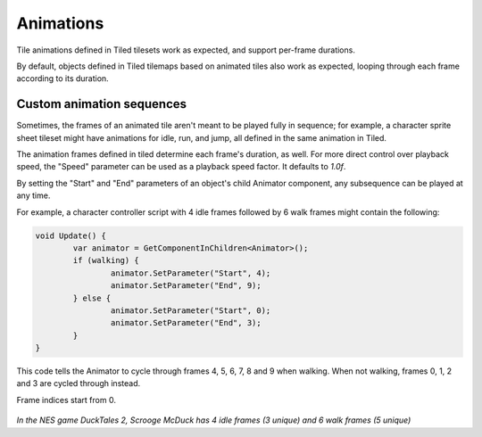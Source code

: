 .. _animations:

Animations
==========

Tile animations defined in Tiled tilesets work as expected, and support per-frame durations.

By default, objects defined in Tiled tilemaps based on animated tiles also work as expected, looping
through each frame according to its duration.


Custom animation sequences
--------------------------

Sometimes, the frames of an animated tile aren't meant to be played fully in sequence; for example,
a character sprite sheet tileset might have animations for idle, run, and jump, all defined in the
same animation in Tiled.

The animation frames defined in tiled determine each frame's duration, as well. For more direct
control over playback speed, the "Speed" parameter can be used as a playback speed factor. It
defaults to `1.0f`.

By setting the "Start" and "End" parameters of an object's child Animator component, any subsequence
can be played at any time.

For example, a character controller script with 4 idle frames followed by 6 walk frames might contain
the following:

.. code-block:: c#

	void Update() {
		var animator = GetComponentInChildren<Animator>();
		if (walking) {
			animator.SetParameter("Start", 4);
			animator.SetParameter("End", 9);
		} else {
			animator.SetParameter("Start", 0);
			animator.SetParameter("End", 3);
		}
	}

This code tells the Animator to cycle through frames 4, 5, 6, 7, 8 and 9 when walking. When not
walking, frames 0, 1, 2 and 3 are cycled through instead.

Frame indices start from 0.

.. figure:: images/idle-walk-animation.gif

*In the NES game DuckTales 2, Scrooge McDuck has 4 idle frames (3 unique) and 6 walk frames
(5 unique)*